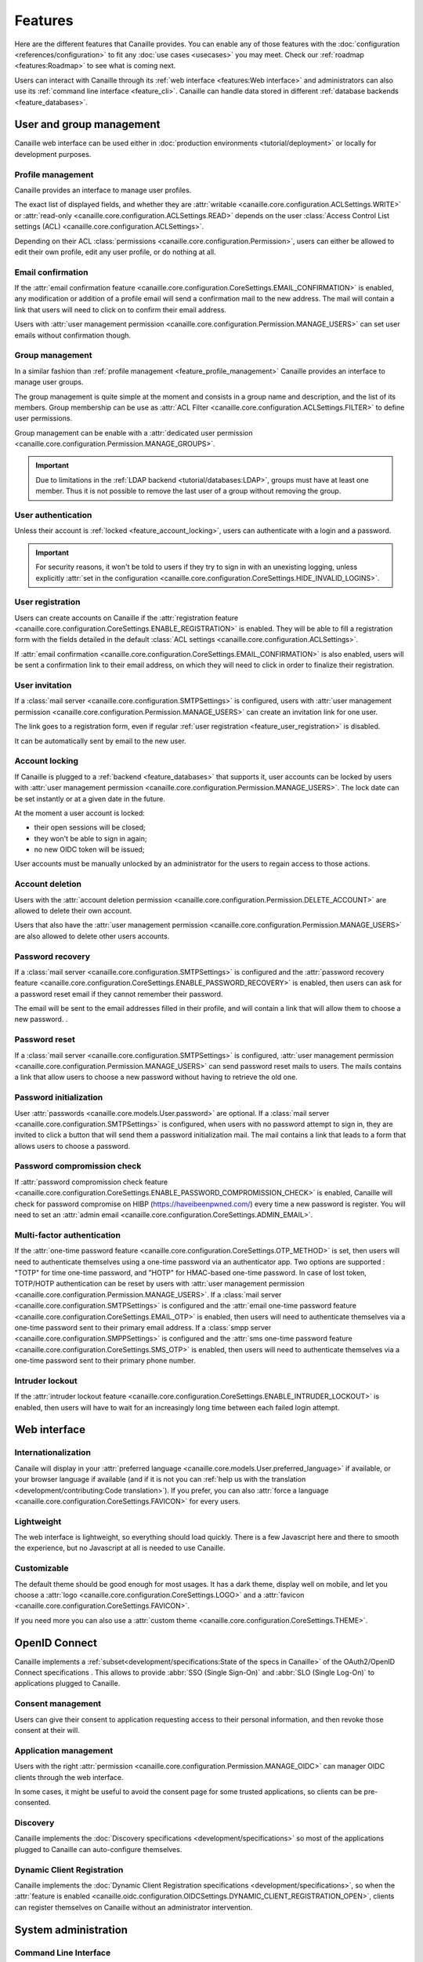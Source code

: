 .. This page should list the functional perimiter of Canaille,
   without mentioning too much technical details. We should avoid giving
   explicit configuration parameters for instance. However, we should put as
   much links to other sections of the documentation as possible.

   TODO: replace 'users with user management permission' by 'administrators'?

Features
########

Here are the different features that Canaille provides.
You can enable any of those features with the :doc:`configuration <references/configuration>` to fit any :doc:`use cases <usecases>` you may meet.
Check our  :ref:`roadmap <features:Roadmap>` to see what is coming next.

Users can interact with Canaille through its :ref:`web interface <features:Web interface>` and administrators can also use its :ref:`command line interface <feature_cli>`.
Canaille can handle data stored in different :ref:`database backends <feature_databases>`.

User and group management
*************************

Canaille web interface can be used either in :doc:`production environments <tutorial/deployment>` or locally for development purposes.

.. _feature_profile_management:

Profile management
==================

.. screenshot:: |canaille|/profile/user
   :context: user
   :align: right
   :width: 275px

   The user profile edition page.

Canaille provides an interface to manage user profiles.

The exact list of displayed fields, and whether they are :attr:`writable <canaille.core.configuration.ACLSettings.WRITE>` or :attr:`read-only <canaille.core.configuration.ACLSettings.READ>` depends on the user :class:`Access Control List settings (ACL) <canaille.core.configuration.ACLSettings>`.

Depending on their ACL :class:`permissions <canaille.core.configuration.Permission>`, users can either be allowed to edit their own profile, edit any user profile, or do nothing at all.

.. _feature_email_confirmation:

Email confirmation
==================

If the :attr:`email confirmation feature <canaille.core.configuration.CoreSettings.EMAIL_CONFIRMATION>` is enabled, any modification or addition of a profile email will send a confirmation mail to the new address. The mail will contain a link that users will need to click on to confirm their email address.

Users with :attr:`user management permission <canaille.core.configuration.Permission.MANAGE_USERS>` can set user emails without confirmation though.

.. _feature_group_management:

Group management
================

.. screenshot:: |canaille|/groups/users
   :context: admin
   :align: right
   :width: 275px

   Group edition

In a similar fashion than :ref:`profile management <feature_profile_management>` Canaille provides an interface to manage user groups.

The group management is quite simple at the moment and consists in a group name and description, and the list of its members.
Group membership can be use as :attr:`ACL Filter <canaille.core.configuration.ACLSettings.FILTER>` to define user permissions.

.. todo::
   At the moment adding an user to a group can only be achieved by the user settings page, but we are :issue:`working to improve this <192>`.

Group management can be enable with a :attr:`dedicated user permission <canaille.core.configuration.Permission.MANAGE_GROUPS>`.

.. important::
   Due to limitations in the :ref:`LDAP backend <tutorial/databases:LDAP>`, groups must have at least one member.
   Thus it is not possible to remove the last user of a group without removing the group.

.. _feature_user_authentication:

User authentication
===================

Unless their account is :ref:`locked <feature_account_locking>`, users can authenticate with a login and a password.

.. important::

   For security reasons, it won't be told to users if they try to sign in with an unexisting logging, unless explicitly :attr:`set in the configuration <canaille.core.configuration.CoreSettings.HIDE_INVALID_LOGINS>`.

.. _feature_user_registration:

User registration
=================

.. screenshot:: |canaille|/join
   :align: right
   :width: 275px

   The registration page.

Users can create accounts on Canaille if the :attr:`registration feature <canaille.core.configuration.CoreSettings.ENABLE_REGISTRATION>` is enabled. They will be able to fill a registration form with the fields detailed in the default :class:`ACL settings <canaille.core.configuration.ACLSettings>`.

If :attr:`email confirmation <canaille.core.configuration.CoreSettings.EMAIL_CONFIRMATION>` is also enabled, users will be sent a confirmation link to their email address, on which they will need to click in order to finalize their registration.

.. _feature_user_invitation:

User invitation
===============

.. screenshot:: |canaille|/invite
   :context: admin
   :align: right
   :width: 275px

   The invitation form page.

If a :class:`mail server <canaille.core.configuration.SMTPSettings>` is configured, users with :attr:`user management permission <canaille.core.configuration.Permission.MANAGE_USERS>` can create an invitation link for one user.

The link goes to a registration form, even if regular :ref:`user registration <feature_user_registration>` is disabled.

It can be automatically sent by email to the new user.

.. _feature_account_locking:

Account locking
===============

If Canaille is plugged to a :ref:`backend <feature_databases>` that supports it, user accounts can be locked by users with :attr:`user management permission <canaille.core.configuration.Permission.MANAGE_USERS>`.
The lock date can be set instantly or at a given date in the future.

At the moment a user account is locked:

- their open sessions will be closed;
- they won't be able to sign in again;
- no new OIDC token will be issued;

User accounts must be manually unlocked by an administrator for the users to regain access to those actions.

.. _feature_account_deletion:

Account deletion
================

Users with the :attr:`account deletion permission <canaille.core.configuration.Permission.DELETE_ACCOUNT>` are allowed to delete their own account.

Users that also have the :attr:`user management permission <canaille.core.configuration.Permission.MANAGE_USERS>` are also allowed to delete other users accounts.

.. _feature_password_recovery:

Password recovery
=================

.. screenshot:: |canaille|/reset
   :align: right
   :width: 275px

   The password reset page.

If a :class:`mail server <canaille.core.configuration.SMTPSettings>` is configured and the :attr:`password recovery feature <canaille.core.configuration.CoreSettings.ENABLE_PASSWORD_RECOVERY>` is enabled, then users can ask for a password reset email if they cannot remember their password.

The email will be sent to the email addresses filled in their profile, and will contain a link that will allow them to choose a new password. .

.. todo::

    Check that password recovery is disabled on locked accounts.

.. _feature_password_reset:

Password reset
==============

If a :class:`mail server <canaille.core.configuration.SMTPSettings>` is configured, :attr:`user management permission <canaille.core.configuration.Permission.MANAGE_USERS>` can send password reset mails to users.
The mails contains a link that allow users to choose a new password without having to retrieve the old one.

.. _feature_password_initialization:

Password initialization
=======================

.. screenshot:: |canaille|/firstlogin/james
   :context: james
   :align: right
   :width: 275px

   The first login page.

User :attr:`passwords <canaille.core.models.User.password>` are optional.
If a :class:`mail server <canaille.core.configuration.SMTPSettings>` is configured, when users with no password attempt to sign in, they are invited to click a button that will send them a password initialization mail.
The mail contains a link that leads to a form that allows users to choose a password.

.. _feature_password_compromission_check:

Password compromission check
============================

If :attr:`password compromission check feature <canaille.core.configuration.CoreSettings.ENABLE_PASSWORD_COMPROMISSION_CHECK>` is enabled, Canaille will check for password compromise on HIBP (https://haveibeenpwned.com/) every time a new password is register. You will need to set an :attr:`admin email <canaille.core.configuration.CoreSettings.ADMIN_EMAIL>`.

.. _feature_multi_factor_authentication:

Multi-factor authentication
===========================

If the :attr:`one-time password feature <canaille.core.configuration.CoreSettings.OTP_METHOD>` is set, then users will need to authenticate themselves using a one-time password via an authenticator app.
Two options are supported : "TOTP" for time one-time password, and "HOTP" for HMAC-based one-time password.
In case of lost token, TOTP/HOTP authentication can be reset by users with :attr:`user management permission <canaille.core.configuration.Permission.MANAGE_USERS>`.
If a :class:`mail server <canaille.core.configuration.SMTPSettings>` is configured and the :attr:`email one-time password feature <canaille.core.configuration.CoreSettings.EMAIL_OTP>` is enabled, then users will need to authenticate themselves via a one-time password sent to their primary email address.
If a :class:`smpp server <canaille.core.configuration.SMPPSettings>` is configured and the :attr:`sms one-time password feature <canaille.core.configuration.CoreSettings.SMS_OTP>` is enabled, then users will need to authenticate themselves via a one-time password sent to their primary phone number.

.. _feature_intruder_lockout:

Intruder lockout
================

If the :attr:`intruder lockout feature <canaille.core.configuration.CoreSettings.ENABLE_INTRUDER_LOCKOUT>` is enabled, then users will have to wait for an increasingly long time between each failed login attempt.

Web interface
*************

.. _feature_i18n:

Internationalization
====================

.. image:: https://hosted.weblate.org/widgets/canaille/-/canaille/multi-blue.svg
   :alt: Translation state
   :align: right
   :width: 600px

Canaile will display in your :attr:`preferred language <canaille.core.models.User.preferred_language>` if available, or your browser language if available (and if it is not you can :ref:`help us with the translation <development/contributing:Code translation>`).
If you prefer, you can also :attr:`force a language <canaille.core.configuration.CoreSettings.FAVICON>` for every users.

.. _feature_ui:

Lightweight
===========

The web interface is lightweight, so everything should load quickly.
There is a few Javascript here and there to smooth the experience, but no Javascript at all is needed to use Canaille.

Customizable
============

The default theme should be good enough for most usages.
It has a dark theme, display well on mobile, and let you choose a :attr:`logo <canaille.core.configuration.CoreSettings.LOGO>` and a :attr:`favicon <canaille.core.configuration.CoreSettings.FAVICON>`.

If you need more you can also use a :attr:`custom theme <canaille.core.configuration.CoreSettings.THEME>`.

.. _feature_oidc:

OpenID Connect
**************

Canaille implements a :ref:`subset<development/specifications:State of the specs in Canaille>` of the OAuth2/OpenID Connect specifications .
This allows to provide :abbr:`SSO (Single Sign-On)` and :abbr:`SLO (Single Log-On)` to applications plugged to Canaille.

Consent management
==================

.. screenshot:: |canaille|/oauth/authorize?response_type=code&client_id=client1&redirect_uri=http%3A%2F%2Flocalhost%3A5001%2Flogin_callback&scope=openid+profile+email+phone+address+groups&state=state&nonce=nonce
   :context: admin
   :align: right
   :width: 275px

   The consent request dialog.

Users can give their consent to application requesting access to their personal information,
and then revoke those consent at their will.

Application management
======================

.. screenshot:: |canaille|/admin/client/edit/client1
   :context: admin
   :align: right
   :width: 275px

   The client addition page.

Users with the right :attr:`permission <canaille.core.configuration.Permission.MANAGE_OIDC>` can manager OIDC clients through the web interface.

In some cases, it might be useful to avoid the consent page for some trusted applications, so clients can be pre-consented.

Discovery
=========

Canaille implements the :doc:`Discovery specifications <development/specifications>` so most of the applications plugged to Canaille can auto-configure themselves.

Dynamic Client Registration
===========================

Canaille implements the :doc:`Dynamic Client Registration specifications <development/specifications>`, so when the :attr:`feature is enabled <canaille.oidc.configuration.OIDCSettings.DYNAMIC_CLIENT_REGISTRATION_OPEN>`, clients can register themselves on Canaille without an administrator intervention.

System administration
*********************

.. _feature_cli:

Command Line Interface
======================

Canaille comes with a :abbr:`CLI (Command Line Interface)` to help administrators in hosting and management.

There are tools to :ref:`generate and check a configuration file <cli_config>` or to :ref:`install missing parts <cli_install>`.
You can use the CLI to :ref:`create <cli_create>`, :ref:`read <cli_get>`, :ref:`update <cli_set>` and :ref:`delete <cli_delete>` models such as :class:`users <canaille.core.models.User>`, :class:`groups <canaille.core.models.Group>` or  :class:`OIDC clients <canaille.oidc.basemodels.Client>`.

There are also tools to :ref:`fill your database <cli_populate>` with random objects, for tests purpose for instance.

.. _feature_databases:

Databases
=========

Canaille can handle data from the most :ref:`common SQL databases <tutorial/databases:SQL>` such as PostgreSQL, MariaDB or SQLite, as well as :ref:`OpenLDAP <tutorial/databases:LDAP>`.
It also comes with a no-dependency :ref:`in-memory database <tutorial/databases:Memory>` that can be used in unit tests suites.

.. _feature_logging:

Logging
=======

Canaille writes :attr:`logs <canaille.core.configuration.CoreSettings.LOGGING>` for every important event happening, to help administrators understand what is going on and debug funky situations.

The following security events are logged with the log level "security" for easy retrieval :

- Authentication attempt
- Password update
- Email update
- Forgotten password mail sent to user
- One-time password mail sent to user
- Multi-factor authentication reset
- Token emission
- Token refresh
- Token revokation
- New consent given for client application
- Consent revokation

.. _feature_development:

Development and testing tool
****************************

.. _feature_testing:

Unit-testing tool
=================

Thanks to its lightweight :ref:`in-memory database <tutorial/databases:Memory>` and its curated :ref:`dependency list <tutorial/install:Get the code>`, Canaille can be used in the unit test suite of your application, so you can check how it behaves against a real world OpenID Connect server. If you work with python you might want to check :doc:`pytest-iam:index`.

Development server
==================

It can also being launched in your development environment, if you find that launching a Keycloak in a Docker container is too heavy for your little web application.

.. _feature_ci:

Continuous Integration tools
============================

It also fits well in continuous integration scenarios. Thanks to its :ref:`CLI <feature_cli>`, you can prepare data in Canaille, let your application interact with it, and then check the side effects.

Roadmap
*******

Stable version
==============

Before we push Canaille in stable version we want to achieve the following tasks:

Packaging
---------

- :issue:`Nix package <190>`
- :issue:`Docker / OCI package <59>`

And beyond
==========

- :issue:`OpenID Connect certification <182>`
- :issue:`SCIM support <116>`
